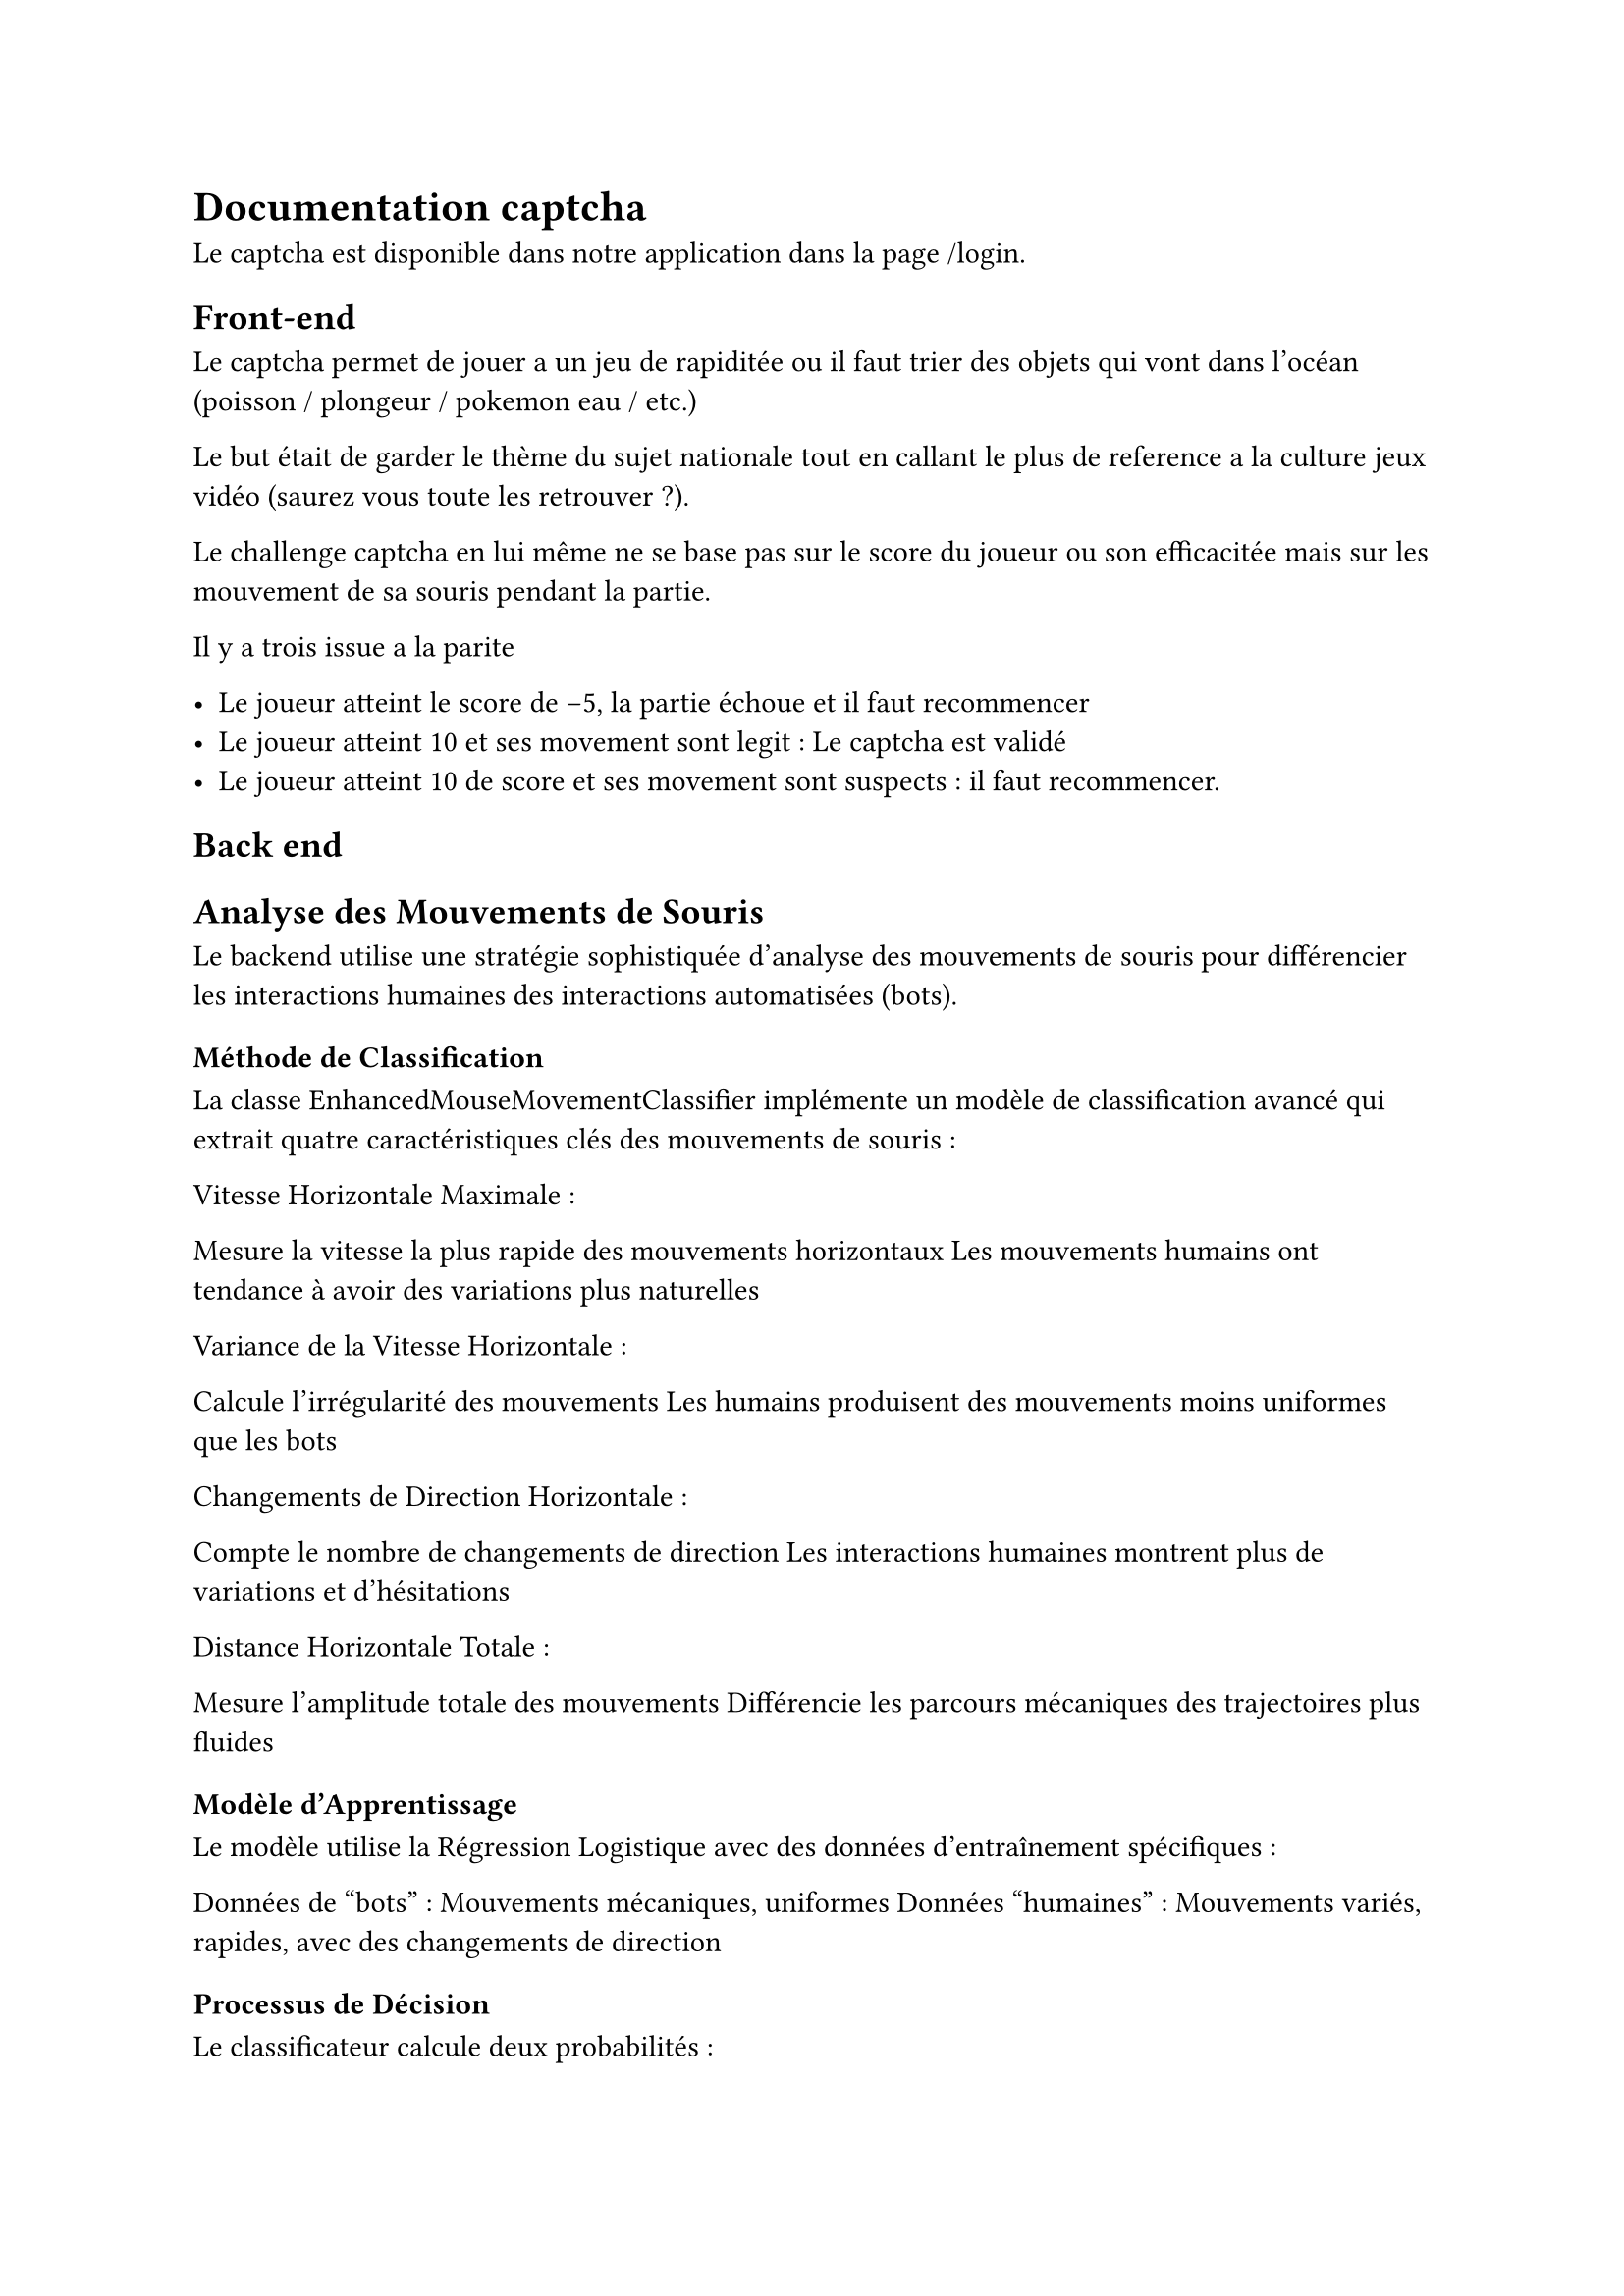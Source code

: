 = Documentation captcha

Le captcha est disponible dans notre application dans la page /login.

== Front-end

Le captcha permet de jouer a un jeu de rapiditée ou il faut trier des objets qui vont dans l'océan (poisson / plongeur / pokemon eau / etc.)

Le but était de garder le thème du sujet nationale tout en callant le plus de reference a la culture jeux vidéo (saurez vous toute les retrouver ?).

Le challenge captcha en lui même ne se base pas sur le score du joueur ou son efficacitée mais sur les mouvement de sa souris pendant la partie.

Il y a trois issue a la parite

- Le joueur atteint le score de -5, la partie échoue et il faut recommencer
- Le joueur atteint 10 et ses movement sont legit : Le captcha est validé
- Le joueur atteint 10 de score et ses movement sont suspects : il faut recommencer.

== Back end

== Analyse des Mouvements de Souris
Le backend utilise une stratégie sophistiquée d'analyse des mouvements de souris pour différencier les interactions humaines des interactions automatisées (bots).
=== Méthode de Classification
La classe EnhancedMouseMovementClassifier implémente un modèle de classification avancé qui extrait quatre caractéristiques clés des mouvements de souris :

Vitesse Horizontale Maximale :

Mesure la vitesse la plus rapide des mouvements horizontaux
Les mouvements humains ont tendance à avoir des variations plus naturelles


Variance de la Vitesse Horizontale :

Calcule l'irrégularité des mouvements
Les humains produisent des mouvements moins uniformes que les bots


Changements de Direction Horizontale :

Compte le nombre de changements de direction
Les interactions humaines montrent plus de variations et d'hésitations


Distance Horizontale Totale :

Mesure l'amplitude totale des mouvements
Différencie les parcours mécaniques des trajectoires plus fluides



=== Modèle d'Apprentissage
Le modèle utilise la Régression Logistique avec des données d'entraînement spécifiques :

Données de "bots" : Mouvements mécaniques, uniformes
Données "humaines" : Mouvements variés, rapides, avec des changements de direction

=== Processus de Décision
Le classificateur calcule deux probabilités :

Probabilité d'être un humain
Probabilité d'être un bot

La décision finale se base sur un seuil de 0.5 :

Si > 0.5 : Considéré comme humain
Si <= 0.5 : Considéré comme bot

=== Sécurisation et Stockage
Pour renforcer la sécurité, chaque analyse est :

Générée avec un token unique
Stockée temporairement dans Redis
Associée à une durée de vie limitée

== Flux de Sécurisation Complet

Initialisation

Génération d'un identifiant client unique
Création d'un token sécurisé


Génération de Token

Token chiffré avec JWT
Stockage temporaire dans Redis


Analyse des Mouvements

Extraction et analyse des caractéristiques
Décision humain/bot
Stockage du résultat


Vérification Finale

Validation du token
Vérification des mouvements
Décision de procéder ou bloquer



=== Détails Techniques

Bibliothèques Utilisées :

FastAPI pour l'API
numpy pour les calculs scientifiques
scikit-learn pour la classification
Redis pour le stockage temporaire
JWT pour la sécurisation des tokens


Sécurité

Clé secrète générée dynamiquement au démarrage
Tokens avec durée de vie limitée
Stockage temporaire des informations sensibles
